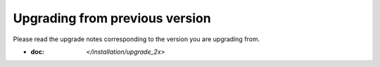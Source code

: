 Upgrading from previous version
================================

Please read the upgrade notes corresponding to the version you are upgrading from.

- :doc: `</installation/upgrade_2x>`
